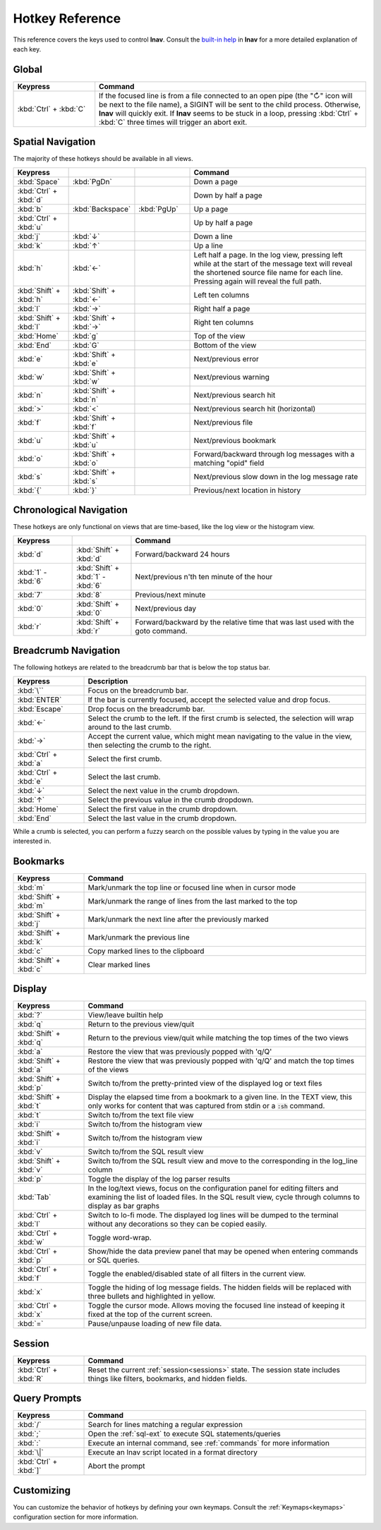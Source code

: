 .. _hotkeys:

Hotkey Reference
================

This reference covers the keys used to control **lnav**.  Consult the `built-in
help <https://github.com/tstack/lnav/blob/master/src/help.txt>`_ in **lnav** for
a more detailed explanation of each key.

Global
------

.. list-table::
   :header-rows: 1
   :widths: 6 20

   * - Keypress
     - Command

   * - :kbd:`Ctrl` + :kbd:`C`
     - If the focused line is from a file connected to an open pipe (the "↻"
       icon will be next to the file name), a SIGINT will be sent to the
       child process.  Otherwise, **lnav** will quickly exit.  If **lnav**
       seems to be stuck in a loop, pressing :kbd:`Ctrl` + :kbd:`C` three
       times will trigger an abort exit.

Spatial Navigation
------------------

The majority of these hotkeys should be available in all views.

.. list-table::
   :header-rows: 1
   :widths: 6 6 6 20

   * - Keypress
     -
     -
     - Command
   * - :kbd:`Space`
     - :kbd:`PgDn`
     -
     - Down a page
   * - :kbd:`Ctrl` + :kbd:`d`
     -
     -
     - Down by half a page
   * - :kbd:`b`
     - :kbd:`Backspace`
     - :kbd:`PgUp`
     - Up a page
   * - :kbd:`Ctrl` + :kbd:`u`
     -
     -
     - Up by half a page
   * - :kbd:`j`
     - :kbd:`↓`
     -
     - Down a line
   * - :kbd:`k`
     - :kbd:`↑`
     -
     - Up a line
   * - :kbd:`h`
     - :kbd:`←`
     -
     - Left half a page.  In the log view, pressing left while at the start of
       the message text will reveal the shortened source file name for each line.
       Pressing again will reveal the full path.
   * - :kbd:`Shift` + :kbd:`h`
     - :kbd:`Shift` + :kbd:`←`
     -
     - Left ten columns
   * - :kbd:`l`
     - :kbd:`→`
     -
     - Right half a page
   * - :kbd:`Shift` + :kbd:`l`
     - :kbd:`Shift` + :kbd:`→`
     -
     - Right ten columns
   * - :kbd:`Home`
     - :kbd:`g`
     -
     - Top of the view
   * - :kbd:`End`
     - :kbd:`G`
     -
     - Bottom of the view
   * - :kbd:`e`
     - :kbd:`Shift` + :kbd:`e`
     -
     - Next/previous error
   * - :kbd:`w`
     - :kbd:`Shift` + :kbd:`w`
     -
     - Next/previous warning
   * - :kbd:`n`
     - :kbd:`Shift` + :kbd:`n`
     -
     - Next/previous search hit
   * - :kbd:`>`
     - :kbd:`<`
     -
     - Next/previous search hit (horizontal)
   * - :kbd:`f`
     - :kbd:`Shift` + :kbd:`f`
     -
     - Next/previous file
   * - :kbd:`u`
     - :kbd:`Shift` + :kbd:`u`
     -
     - Next/previous bookmark
   * - :kbd:`o`
     - :kbd:`Shift` + :kbd:`o`
     -
     - Forward/backward through log messages with a matching "opid" field
   * - :kbd:`s`
     - :kbd:`Shift` + :kbd:`s`
     -
     - Next/previous slow down in the log message rate
   * - :kbd:`{`
     - :kbd:`}`
     -
     - Previous/next location in history

Chronological Navigation
------------------------

These hotkeys are only functional on views that are time-based, like the log
view or the histogram view.

.. list-table::
   :header-rows: 1
   :widths: 5 5 20

   * - Keypress
     -
     - Command
   * - :kbd:`d`
     - :kbd:`Shift` + :kbd:`d`
     - Forward/backward 24 hours
   * - :kbd:`1` - :kbd:`6`
     - :kbd:`Shift` + :kbd:`1` - :kbd:`6`
     - Next/previous n'th ten minute of the hour
   * - :kbd:`7`
     - :kbd:`8`
     - Previous/next minute
   * - :kbd:`0`
     - :kbd:`Shift` + :kbd:`0`
     - Next/previous day
   * - :kbd:`r`
     - :kbd:`Shift` + :kbd:`r`
     - Forward/backward by the relative time that was last used with the goto command.

Breadcrumb Navigation
---------------------

The following hotkeys are related to the breadcrumb bar that is below the top
status bar.

.. list-table::
   :header-rows: 1
   :widths: 5 20

   * - Keypress
     - Description
   * - :kbd:`\``
     - Focus on the breadcrumb bar.
   * - :kbd:`ENTER`
     - If the bar is currently focused, accept the selected value and drop focus.
   * - :kbd:`Escape`
     - Drop focus on the breadcrumb bar.
   * - :kbd:`←`
     - Select the crumb to the left. If the first crumb is selected, the
       selection will wrap around to the last crumb.
   * - :kbd:`→`
     - Accept the current value, which might mean navigating to the value in
       the view, then selecting the crumb to the right.
   * - :kbd:`Ctrl` + :kbd:`a`
     - Select the first crumb.
   * - :kbd:`Ctrl` + :kbd:`e`
     - Select the last crumb.
   * - :kbd:`↓`
     - Select the next value in the crumb dropdown.
   * - :kbd:`↑`
     - Select the previous value in the crumb dropdown.
   * - :kbd:`Home`
     - Select the first value in the crumb dropdown.
   * - :kbd:`End`
     - Select the last value in the crumb dropdown.

While a crumb is selected, you can perform a fuzzy search on the possible
values by typing in the value you are interested in.

.. _hotkeys_bookmarks:

Bookmarks
---------

.. list-table::
   :header-rows: 1
   :widths: 5 20

   * - Keypress
     - Command
   * - :kbd:`m`
     - Mark/unmark the top line or focused line when in cursor mode
   * - :kbd:`Shift` + :kbd:`m`
     - Mark/unmark the range of lines from the last marked to the top
   * - :kbd:`Shift` + :kbd:`j`
     - Mark/unmark the next line after the previously marked
   * - :kbd:`Shift` + :kbd:`k`
     - Mark/unmark the previous line
   * - :kbd:`c`
     - Copy marked lines to the clipboard
   * - :kbd:`Shift` + :kbd:`c`
     - Clear marked lines

.. _hotkeys_display:

Display
-------

.. list-table::
   :header-rows: 1
   :widths: 5 20

   * - Keypress
     - Command
   * - :kbd:`?`
     - View/leave builtin help
   * - :kbd:`q`
     - Return to the previous view/quit
   * - :kbd:`Shift` + :kbd:`q`
     - Return to the previous view/quit while matching the top times of the two views
   * - :kbd:`a`
     - Restore the view that was previously popped with 'q/Q'
   * - :kbd:`Shift` + :kbd:`a`
     - Restore the view that was previously popped with 'q/Q' and match the top times of the views
   * - :kbd:`Shift` + :kbd:`p`
     - Switch to/from the pretty-printed view of the displayed log or text files
   * - :kbd:`Shift` + :kbd:`t`
     - Display the elapsed time from a bookmark to a given line.  In the TEXT view,
       this only works for content that was captured from stdin or a :code:`:sh`
       command.
   * - :kbd:`t`
     - Switch to/from the text file view
   * - :kbd:`i`
     - Switch to/from the histogram view
   * - :kbd:`Shift` + :kbd:`i`
     - Switch to/from the histogram view
   * - :kbd:`v`
     - Switch to/from the SQL result view
   * - :kbd:`Shift` + :kbd:`v`
     - Switch to/from the SQL result view and move to the corresponding in the
       log_line column
   * - :kbd:`p`
     - Toggle the display of the log parser results
   * - :kbd:`Tab`
     - In the log/text views, focus on the configuration panel for editing
       filters and examining the list of loaded files.  In the SQL result view,
       cycle through columns to display as bar graphs
   * - :kbd:`Ctrl` + :kbd:`l`
     - Switch to lo-fi mode.  The displayed log lines will be dumped to the
       terminal without any decorations so they can be copied easily.
   * - :kbd:`Ctrl` + :kbd:`w`
     - Toggle word-wrap.
   * - :kbd:`Ctrl` + :kbd:`p`
     - Show/hide the data preview panel that may be opened when entering
       commands or SQL queries.
   * - :kbd:`Ctrl` + :kbd:`f`
     - Toggle the enabled/disabled state of all filters in the current view.
   * - :kbd:`x`
     - Toggle the hiding of log message fields. The hidden fields will be
       replaced with three bullets and highlighted in yellow.
   * - :kbd:`Ctrl` + :kbd:`x`
     - Toggle the cursor mode. Allows moving the focused line instead of
       keeping it fixed at the top of the current screen.
   * - :kbd:`=`
     - Pause/unpause loading of new file data.

Session
-------

.. list-table::
   :header-rows: 1
   :widths: 5 20

   * - Keypress
     - Command
   * - :kbd:`Ctrl` + :kbd:`R`
     - Reset the current :ref:`session<sessions>` state.  The session state
       includes things like filters, bookmarks, and hidden fields.

Query Prompts
-------------

.. list-table::
   :header-rows: 1
   :widths: 5 20

   * - Keypress
     - Command
   * - :kbd:`/`
     - Search for lines matching a regular expression
   * - :kbd:`;`
     - Open the :ref:`sql-ext` to execute SQL statements/queries
   * - :kbd:`:`
     - Execute an internal command, see :ref:`commands` for more information
   * - :kbd:`\|`
     - Execute an lnav script located in a format directory
   * - :kbd:`Ctrl` + :kbd:`]`
     - Abort the prompt

Customizing
-----------

You can customize the behavior of hotkeys by defining your own keymaps.
Consult the :ref:`Keymaps<keymaps>` configuration section for more information.

